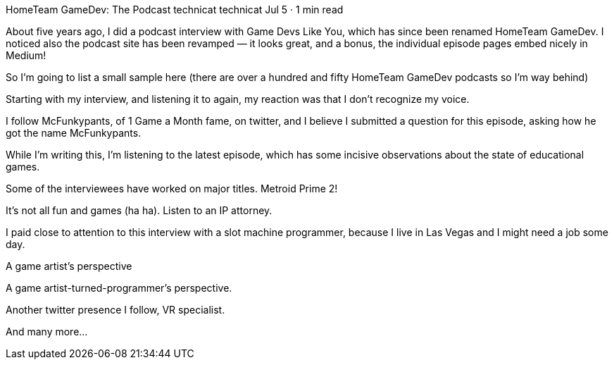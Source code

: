 HomeTeam GameDev: The Podcast
technicat
technicat
Jul 5 · 1 min read

About five years ago, I did a podcast interview with Game Devs Like You, which has since been renamed HomeTeam GameDev. I noticed also the podcast site has been revamped — it looks great, and a bonus, the individual episode pages embed nicely in Medium!

So I’m going to list a small sample here (there are over a hundred and fifty HomeTeam GameDev podcasts so I’m way behind)

Starting with my interview, and listening it to again, my reaction was that I don’t recognize my voice.

I follow McFunkypants, of 1 Game a Month fame, on twitter, and I believe I submitted a question for this episode, asking how he got the name McFunkypants.

While I’m writing this, I’m listening to the latest episode, which has some incisive observations about the state of educational games.

Some of the interviewees have worked on major titles. Metroid Prime 2!

It’s not all fun and games (ha ha). Listen to an IP attorney.

I paid close to attention to this interview with a slot machine programmer, because I live in Las Vegas and I might need a job some day.

A game artist’s perspective

A game artist-turned-programmer’s perspective.

Another twitter presence I follow, VR specialist.

And many more…
